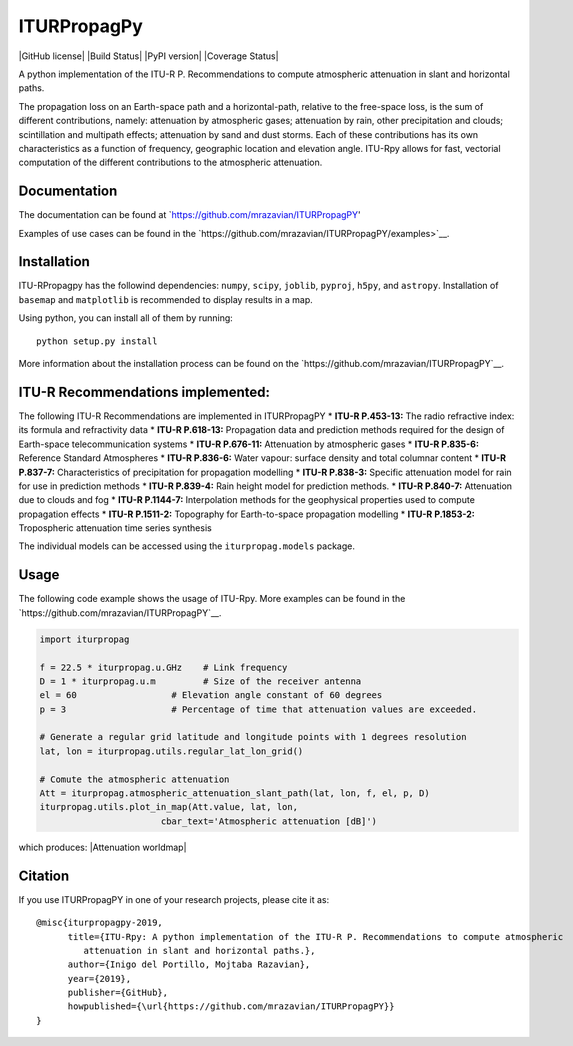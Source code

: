 ITURPropagPy
=======

|GitHub license| |Build Status| |PyPI version| |Coverage Status|

A python implementation of the ITU-R P. Recommendations to compute
atmospheric attenuation in slant and horizontal paths.

The propagation loss on an Earth-space path and a horizontal-path,
relative to the free-space loss, is the sum of different contributions,
namely: attenuation by atmospheric gases; attenuation by rain, other
precipitation and clouds; scintillation and multipath effects;
attenuation by sand and dust storms. Each of these contributions has its
own characteristics as a function of frequency, geographic location and
elevation angle. ITU-Rpy allows for fast, vectorial computation of the
different contributions to the atmospheric attenuation.

Documentation
-------------

The documentation can be found at `https://github.com/mrazavian/ITURPropagPY'

Examples of use cases can be found in the
`https://github.com/mrazavian/ITURPropagPY/examples>`__.

Installation
------------

ITU-RPropagpy has the followind dependencies: ``numpy``, ``scipy``,
``joblib``, ``pyproj``, ``h5py``, and ``astropy``. Installation of ``basemap`` and
``matplotlib`` is recommended to display results in a map.

Using python, you can install all of them by running:

::

    python setup.py install

More information about the installation process can be found on the
`https://github.com/mrazavian/ITURPropagPY`__.

ITU-R Recommendations implemented:
----------------------------------

The following ITU-R Recommendations are implemented in ITURPropagPY \*
**ITU-R P.453-13:** The radio refractive index: its formula and
refractivity data \* **ITU-R P.618-13:** Propagation data and prediction
methods required for the design of Earth-space telecommunication systems
\* **ITU-R P.676-11:** Attenuation by atmospheric gases \* **ITU-R
P.835-6:** Reference Standard Atmospheres \* **ITU-R P.836-6:** Water
vapour: surface density and total columnar content \* **ITU-R P.837-7:**
Characteristics of precipitation for propagation modelling \* **ITU-R
P.838-3:** Specific attenuation model for rain for use in prediction
methods \* **ITU-R P.839-4:** Rain height model for prediction methods.
\* **ITU-R P.840-7:** Attenuation due to clouds and fog \* **ITU-R
P.1144-7:** Interpolation methods for the geophysical properties used to
compute propagation effects \* **ITU-R P.1511-2:** Topography for
Earth-to-space propagation modelling \* **ITU-R P.1853-2:** Tropospheric
attenuation time series synthesis

The individual models can be accessed using the ``iturpropag.models`` package.


Usage
-----

The following code example shows the usage of ITU-Rpy. More examples can
be found in the `https://github.com/mrazavian/ITURPropagPY`__.

.. code:: python

    import iturpropag

    f = 22.5 * iturpropag.u.GHz    # Link frequency
    D = 1 * iturpropag.u.m         # Size of the receiver antenna
    el = 60                  # Elevation angle constant of 60 degrees
    p = 3                    # Percentage of time that attenuation values are exceeded.
        
    # Generate a regular grid latitude and longitude points with 1 degrees resolution   
    lat, lon = iturpropag.utils.regular_lat_lon_grid() 

    # Comute the atmospheric attenuation
    Att = iturpropag.atmospheric_attenuation_slant_path(lat, lon, f, el, p, D) 
    iturpropag.utils.plot_in_map(Att.value, lat, lon, 
                           cbar_text='Atmospheric attenuation [dB]')

which produces: |Attenuation worldmap|


Citation
--------

If you use ITURPropagPY in one of your research projects, please cite it as:

::

    @misc{iturpropagpy-2019,
          title={ITU-Rpy: A python implementation of the ITU-R P. Recommendations to compute atmospheric
             attenuation in slant and horizontal paths.},
          author={Inigo del Portillo, Mojtaba Razavian},
          year={2019},
          publisher={GitHub},
          howpublished={\url{https://github.com/mrazavian/ITURPropagPY}}
    }
